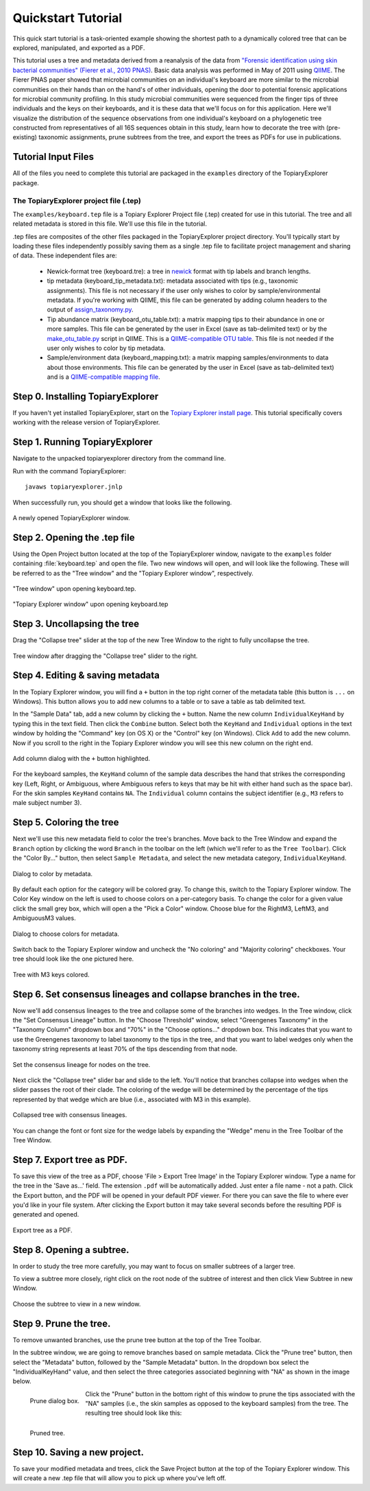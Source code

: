 .. _quickstart:

*******************
Quickstart Tutorial
*******************
This quick start tutorial is a task-oriented example showing the shortest path to a dynamically colored tree that can be explored, manipulated, and exported as a PDF.

This tutorial uses a tree and metadata derived from a reanalysis of the data from `"Forensic identification using skin bacterial communities" (Fierer et al., 2010 PNAS) <http://www.ncbi.nlm.nih.gov/pubmed/20231444>`_. Basic data analysis was performed in May of 2011 using `QIIME <http://www.qiime.org>`_. The Fierer PNAS paper showed that microbial communities on an individual's keyboard are more similar to the microbial communities on their hands than on the hand's of other individuals, opening the door to potential forensic applications for microbial community profiling. In this study microbial communities were sequenced from the finger tips of three individuals and the keys on their keyboards, and it is these data that we'll focus on for this application. Here we'll visualize the distribution of the sequence observations from one individual's keyboard on a phylogenetic tree constructed from representatives of all 16S sequences obtain in this study, learn how to decorate the tree with (pre-existing) taxonomic assignments, prune subtrees from the tree, and export the trees as PDFs for use in publications.

Tutorial Input Files
--------------------
All of the files you need to complete this tutorial are packaged in the ``examples`` directory of the TopiaryExplorer package.

The TopiaryExplorer project file (.tep)
^^^^^^^^^^^^^^^^^^^^^^^^^^^^^^^^^^^^^^^
The ``examples/keyboard.tep`` file is a Topiary Explorer Project file (.tep) created for use in this tutorial. The tree and all related metadata is stored in this file. We'll use this file in the tutorial.

.tep files are composites of the other files packaged in the TopiaryExplorer project directory. You'll typically start by loading these files independently possibly saving them as a single .tep file to facilitate project management and sharing of data. These independent files are:

 * Newick-format tree (keyboard.tre): a tree in newick_ format with tip labels and branch lengths.
 * tip metadata (keyboard_tip_metadata.txt): metadata associated with tips (e.g., taxonomic assignments). This file is not necessary if the user only wishes to color by sample/environmental metadata. If you're working with QIIME, this file can be generated by adding column headers to the output of `assign_taxonomy.py <http://qiime.org/scripts/assign_taxonomy.html>`_.
 * Tip abundance matrix (keyboard_otu_table.txt): a matrix mapping tips to their abundance in one or more samples. This file can be generated by the user in Excel (save as tab-delimited text) or by the `make_otu_table.py <http://qiime.org/scripts/make_otu_table.html>`_ script in QIIME. This is a `QIIME-compatible OTU table <http://qiime.org/documentation/file_formats.html#otu-table>`_. This file is not needed if the user only wishes to color by tip metadata.
 * Sample/environment data (keyboard_mapping.txt): a matrix mapping samples/environments to data about those environments. This file can be generated by the user in Excel (save as tab-delimited text) and is a `QIIME-compatible mapping file <http://qiime.org/documentation/file_formats.html#metadata-mapping-files>`_.

Step 0. Installing TopiaryExplorer
----------------------------------

If you haven't yet installed TopiaryExplorer, start on the `Topiary Explorer install page <./install.html>`_. This tutorial specifically covers working with the release version of TopiaryExplorer.

Step 1. Running TopiaryExplorer
-------------------------------
Navigate to the unpacked topiaryexplorer directory from the command line.

Run with the command TopiaryExplorer::
	
	javaws topiaryexplorer.jnlp

When successfully run, you should get a window that looks like the following.

.. figure::  _images/blank.png
   :align:   center

   A newly opened TopiaryExplorer window.

Step 2. Opening the .tep file
-----------------------------
Using the Open Project button located at the top of the TopiaryExplorer window, navigate to the ``examples`` folder containing :file:`keyboard.tep` and open the file. Two new windows will open, and will look like the following. These will be referred to as the "Tree window" and the "Topiary Explorer window", respectively.

.. figure::  _images/open_project_tree.png
   :align:   center

   "Tree window" upon opening keyboard.tep.


.. figure::  _images/open_project_data.png
   :align:   center

   "Topiary Explorer window" upon opening keyboard.tep

Step 3. Uncollapsing the tree
-----------------------------
Drag the "Collapse tree" slider at the top of the new Tree Window to the right to fully uncollapse the tree.

.. figure::  _images/expanded_tree.png
   :align:   center

   Tree window after dragging the "Collapse tree" slider to the right.

Step 4. Editing & saving metadata
---------------------------------
In the Topiary Explorer window, you will find a ``+`` button in the top right corner of the metadata table (this button is ``...`` on Windows). This button allows you to add new columns to a table or to save a table as tab delimited text.

In the "Sample Data" tab, add a new column by clicking the ``+`` button. Name the new column ``IndividualKeyHand`` by typing this in the text field. Then click the ``Combine`` button. Select both the ``KeyHand`` and ``Individual`` options in the text window by holding the "Command" key (on OS X) or the "Control" key (on Windows). Click ``Add`` to add the new column. Now if you scroll to the right in the Topiary Explorer window you will see this new column on the right end.

.. figure::  _images/add_column.png
   :align:   center

   Add column dialog with the ``+`` button highlighted.

For the keyboard samples, the ``KeyHand`` column of the sample data describes the hand that strikes the corresponding key (Left, Right, or Ambiguous, where Ambiguous refers to keys that may be hit with either hand such as the space bar). For the skin samples ``KeyHand`` contains ``NA``. The ``Individual`` column contains the subject identifier (e.g., ``M3`` refers to male subject number 3).

Step 5. Coloring the tree
-------------------------
Next we'll use this new metadata field to color the tree's branches. Move back to the Tree Window and expand the ``Branch`` option by clicking the word ``Branch`` in the toolbar on the left (which we'll refer to as the ``Tree Toolbar``). Click the "Color By..." button, then select ``Sample Metadata``, and select the new metadata category, ``IndividualKeyHand``. 

.. figure::  _images/color_by_dialog.png
   :align:   center

   Dialog to color by metadata.

By default each option for the category will be colored gray. To change this, switch to the Topiary Explorer window. The Color Key window on the left is used to choose colors on a per-category basis. To change the color for a given value click the small grey box, which will open a the "Pick a Color" window. Choose blue for the RightM3, LeftM3, and AmbiguousM3 values.

.. figure::  _images/choose_colors.png
   :align:   center

   Dialog to choose colors for metadata.

Switch back to the Topiary Explorer window and uncheck the "No coloring" and "Majority coloring" checkboxes. Your tree should look like the one pictured here.

.. figure::  _images/M3_keyhand_colored.png
   :align:   center

   Tree with M3 keys colored.

Step 6. Set consensus lineages and collapse branches in the tree.
-----------------------------------------------------------------
Now we'll add consensus lineages to the tree and collapse some of the branches into wedges. In the Tree window, click the "Set Consensus Lineage" button. In the "Choose Threshold" window, select "Greengenes Taxonomy" in the "Taxonomy Column" dropdown box and "70%" in the "Choose options..." dropdown box. This indicates that you want to use the Greengenes taxonomy to label taxonomy to the tips in the tree, and that you want to label wedges only when the taxonomy string represents at least 70% of the tips descending from that node. 

.. figure::  _images/set_consensus_lineage.png
   :align:   center

   Set the consensus lineage for nodes on the tree.

Next click the "Collapse tree" slider bar and slide to the left. You'll notice that branches collapse into wedges when the slider passes the root of their clade. The coloring of the wedge will be determined by the percentage of the tips represented by that wedge which are blue (i.e., associated with M3 in this example).

.. figure::  _images/M3_keyhand_colored_w_lineage.png
   :align:   center

   Collapsed tree with consensus lineages.

You can change the font or font size for the wedge labels by expanding the "Wedge" menu in the Tree Toolbar of the Tree Window.

Step 7. Export tree as PDF.
---------------------------
To save this view of the tree as a PDF, choose 'File > Export Tree Image' in the Topiary Explorer window. Type a name for the tree in the 'Save as...' field. The extension  ``.pdf`` will be automatically added. Just enter a file name - not a path. Click the Export button, and the PDF will be opened in your default PDF viewer. For there you can save the file to where ever you'd like in your file system. After clicking the Export button it may take several seconds before the resulting PDF is generated and opened.

.. figure::  _images/export_tree_image.png
   :align:   center

   Export tree as a PDF.

Step 8. Opening a subtree.
--------------------------
In order to study the tree more carefully, you may want to focus on smaller subtrees of a larger tree.

To view a subtree more closely, right click on the root node of the subtree of interest and then click View Subtree in new Window.

.. figure::  _images/view_subtree.png
   :align:   center

   Choose the subtree to view in a new window.

Step 9. Prune the tree.
-------------------------
To remove unwanted branches, use the prune tree button at the top of the Tree Toolbar.

In the subtree window, we are going to remove branches based on sample metadata. Click the "Prune tree" button, then select the "Metadata" button, followed by the "Sample Metadata" button. In the dropdown box select the "IndividualKeyHand" value, and then select the three categories associated beginning with "NA" as shown in the image below. 

.. figure::  _images/prune_dialog.png
   :align:   left

   Prune dialog box.

Click the "Prune" button in the bottom right of this window to prune the tips associated with the "NA" samples (i.e., the skin samples as opposed to the keyboard samples) from the tree. The resulting tree should look like this:

.. figure::  _images/pruned_tree.png
   :align:   left

   Pruned tree.

Step 10. Saving a new project.
------------------------------
To save your modified metadata and trees, click the Save Project button at the top of the Topiary Explorer window. This will create a new .tep file that will allow you to pick up where you've left off.

.. _newick: http://en.wikipedia.org/wiki/Newick_format
.. _QIIME: http://qiime.org

